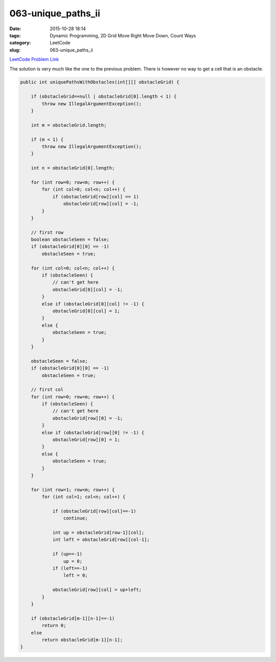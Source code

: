 063-unique_paths_ii
###################

:date: 2015-10-28 18:14
:tags: Dynamic Programming, 2D Grid Move Right Move Down, Count Ways
:category: LeetCode
:slug: 063-unique_paths_ii

`LeetCode Problem Link <https://leetcode.com/problems/unique-paths-ii/>`_

The solution is very much like the one to the previous problem. There is however no way to get a cell that is an
obstacle.

.. code-block:: java

    public int uniquePathsWithObstacles(int[][] obstacleGrid) {

        if (obstacleGrid==null | obstacleGrid[0].length < 1) {
            throw new IllegalArgumentException();
        }

        int m = obstacleGrid.length;

        if (m < 1) {
            throw new IllegalArgumentException();
        }

        int n = obstacleGrid[0].length;

        for (int row=0; row<m; row++) {
            for (int col=0; col<n; col++) {
                if (obstacleGrid[row][col] == 1)
                    obstacleGrid[row][col] = -1;
            }
        }

        // first row
        boolean obstacleSeen = false;
        if (obstacleGrid[0][0] == -1)
            obstacleSeen = true;

        for (int col=0; col<n; col++) {
            if (obstacleSeen) {
                // can't get here
                obstacleGrid[0][col] = -1;
            }
            else if (obstacleGrid[0][col] != -1) {
                obstacleGrid[0][col] = 1;
            }
            else {
                obstacleSeen = true;
            }
        }

        obstacleSeen = false;
        if (obstacleGrid[0][0] == -1)
            obstacleSeen = true;

        // first col
        for (int row=0; row<m; row++) {
            if (obstacleSeen) {
                // can't get here
                obstacleGrid[row][0] = -1;
            }
            else if (obstacleGrid[row][0] != -1) {
                obstacleGrid[row][0] = 1;
            }
            else {
                obstacleSeen = true;
            }
        }

        for (int row=1; row<m; row++) {
            for (int col=1; col<n; col++) {

                if (obstacleGrid[row][col]==-1)
                    continue;

                int up = obstacleGrid[row-1][col];
                int left = obstacleGrid[row][col-1];

                if (up==-1)
                    up = 0;
                if (left==-1)
                    left = 0;

                obstacleGrid[row][col] = up+left;
            }
        }

        if (obstacleGrid[m-1][n-1]==-1)
            return 0;
        else
            return obstacleGrid[m-1][n-1];
    }